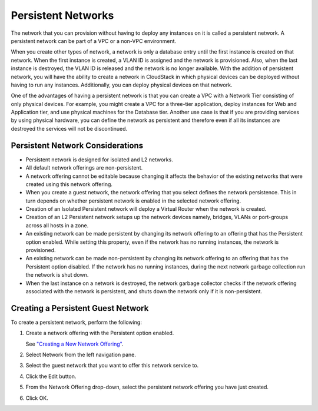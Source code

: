 .. Licensed to the Apache Software Foundation (ASF) under one
   or more contributor license agreements.  See the NOTICE file
   distributed with this work for additional information#
   regarding copyright ownership.  The ASF licenses this file
   to you under the Apache License, Version 2.0 (the
   "License"); you may not use this file except in compliance
   with the License.  You may obtain a copy of the License at
   http://www.apache.org/licenses/LICENSE-2.0
   Unless required by applicable law or agreed to in writing,
   software distributed under the License is distributed on an
   "AS IS" BASIS, WITHOUT WARRANTIES OR CONDITIONS OF ANY
   KIND, either express or implied.  See the License for the
   specific language governing permissions and limitations
   under the License.


Persistent Networks
-------------------

The network that you can provision without having to deploy any instances on
it is called a persistent network. A persistent network can be part of a
VPC or a non-VPC environment.

When you create other types of network, a network is only a database
entry until the first instance is created on that network. When the first instance
is created, a VLAN ID is assigned and the network is provisioned. Also,
when the last instance is destroyed, the VLAN ID is released and the network
is no longer available. With the addition of persistent network, you
will have the ability to create a network in CloudStack in which
physical devices can be deployed without having to run any instances.
Additionally, you can deploy physical devices on that network.

One of the advantages of having a persistent network is that you can
create a VPC with a Network Tier consisting of only physical devices. For
example, you might create a VPC for a three-tier application, deploy instances
for Web and Application tier, and use physical machines for the Database
tier. Another use case is that if you are providing services by using
physical hardware, you can define the network as persistent and
therefore even if all its instances are destroyed the services will not be
discontinued.


Persistent Network Considerations
~~~~~~~~~~~~~~~~~~~~~~~~~~~~~~~~~

-  Persistent network is designed for isolated and L2 networks.

-  All default network offerings are non-persistent.

-  A network offering cannot be editable because changing it affects the
   behavior of the existing networks that were created using this
   network offering.

-  When you create a guest network, the network offering that you select
   defines the network persistence. This in turn depends on whether
   persistent network is enabled in the selected network offering.

-  Creation of an Isolated Persistent network will deploy a Virtual Router
   when the network is created.

-  Creation of an L2 Persistent network setups up the network devices namely,
   bridges, VLANs or port-groups across all hosts in a zone.

-  An existing network can be made persistent by changing its network
   offering to an offering that has the Persistent option enabled. While
   setting this property, even if the network has no running instances, the
   network is provisioned.

-  An existing network can be made non-persistent by changing its
   network offering to an offering that has the Persistent option
   disabled. If the network has no running instances, during the next network
   garbage collection run the network is shut down.

-  When the last instance on a network is destroyed, the network garbage
   collector checks if the network offering associated with the network
   is persistent, and shuts down the network only if it is
   non-persistent.


Creating a Persistent Guest Network
~~~~~~~~~~~~~~~~~~~~~~~~~~~~~~~~~~~

To create a persistent network, perform the following:

#. Create a network offering with the Persistent option enabled.

   See `"Creating a New Network Offering"
   <networking.html#creating-a-new-network-offering>`_.

#. Select Network from the left navigation pane.

#. Select the guest network that you want to offer this network service
   to.

#. Click the Edit button.

#. From the Network Offering drop-down, select the persistent network
   offering you have just created.

#. Click OK.
